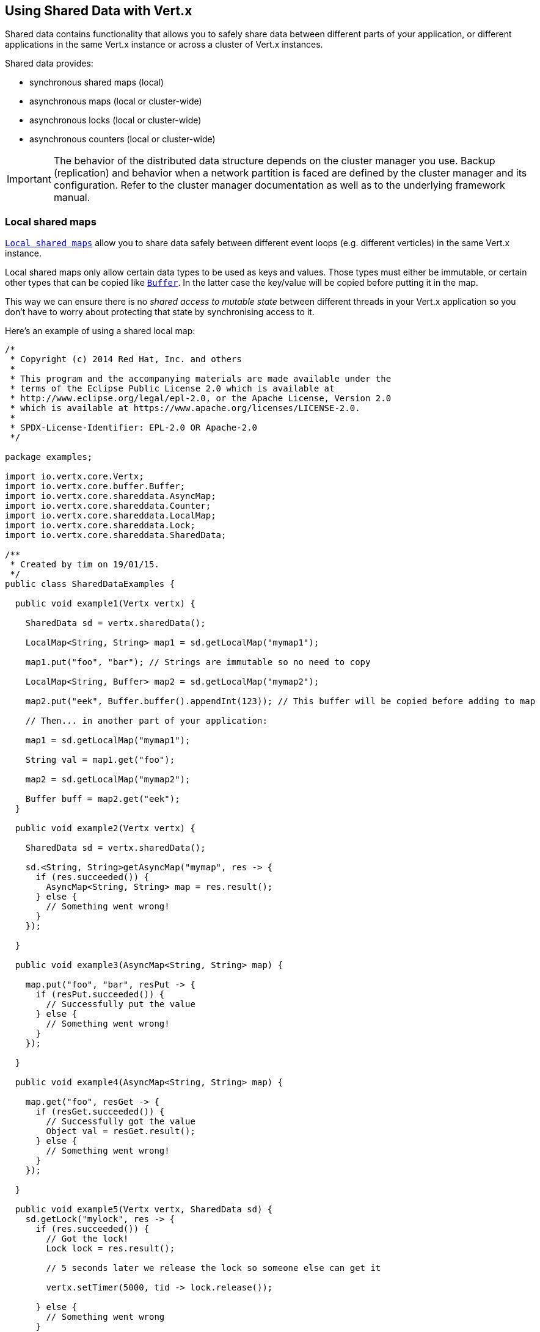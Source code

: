 == Using Shared Data with Vert.x

Shared data contains functionality that allows you to safely share data between different parts of your application,
or different applications in the same Vert.x instance or across a cluster of Vert.x instances.

Shared data provides:

 * synchronous shared maps (local)
 * asynchronous maps (local or cluster-wide)
 * asynchronous locks (local or cluster-wide)
 * asynchronous counters (local or cluster-wide)

IMPORTANT: The behavior of the distributed data structure depends on the cluster manager you use. Backup
(replication) and behavior when a network partition is faced are defined by the cluster manager and its
configuration. Refer to the cluster manager documentation as well as to the underlying framework manual.

=== Local shared maps

`link:../../apidocs/io/vertx/core/shareddata/LocalMap.html[Local shared maps]` allow you to share data safely between different event
loops (e.g. different verticles) in the same Vert.x instance.

Local shared maps only allow certain data types to be used as keys and values. Those types must either be immutable,
or certain other types that can be copied like `link:../../apidocs/io/vertx/core/buffer/Buffer.html[Buffer]`. In the latter case the key/value
will be copied before putting it in the map.

This way we can ensure there is no _shared access to mutable state_ between different threads in your Vert.x application
so you don't have to worry about protecting that state by synchronising access to it.

Here's an example of using a shared local map:

[source,clojure]
----
/*
 * Copyright (c) 2014 Red Hat, Inc. and others
 *
 * This program and the accompanying materials are made available under the
 * terms of the Eclipse Public License 2.0 which is available at
 * http://www.eclipse.org/legal/epl-2.0, or the Apache License, Version 2.0
 * which is available at https://www.apache.org/licenses/LICENSE-2.0.
 *
 * SPDX-License-Identifier: EPL-2.0 OR Apache-2.0
 */

package examples;

import io.vertx.core.Vertx;
import io.vertx.core.buffer.Buffer;
import io.vertx.core.shareddata.AsyncMap;
import io.vertx.core.shareddata.Counter;
import io.vertx.core.shareddata.LocalMap;
import io.vertx.core.shareddata.Lock;
import io.vertx.core.shareddata.SharedData;

/**
 * Created by tim on 19/01/15.
 */
public class SharedDataExamples {

  public void example1(Vertx vertx) {

    SharedData sd = vertx.sharedData();

    LocalMap<String, String> map1 = sd.getLocalMap("mymap1");

    map1.put("foo", "bar"); // Strings are immutable so no need to copy

    LocalMap<String, Buffer> map2 = sd.getLocalMap("mymap2");

    map2.put("eek", Buffer.buffer().appendInt(123)); // This buffer will be copied before adding to map

    // Then... in another part of your application:

    map1 = sd.getLocalMap("mymap1");

    String val = map1.get("foo");

    map2 = sd.getLocalMap("mymap2");

    Buffer buff = map2.get("eek");
  }

  public void example2(Vertx vertx) {

    SharedData sd = vertx.sharedData();

    sd.<String, String>getAsyncMap("mymap", res -> {
      if (res.succeeded()) {
        AsyncMap<String, String> map = res.result();
      } else {
        // Something went wrong!
      }
    });

  }

  public void example3(AsyncMap<String, String> map) {

    map.put("foo", "bar", resPut -> {
      if (resPut.succeeded()) {
        // Successfully put the value
      } else {
        // Something went wrong!
      }
    });

  }

  public void example4(AsyncMap<String, String> map) {

    map.get("foo", resGet -> {
      if (resGet.succeeded()) {
        // Successfully got the value
        Object val = resGet.result();
      } else {
        // Something went wrong!
      }
    });

  }

  public void example5(Vertx vertx, SharedData sd) {
    sd.getLock("mylock", res -> {
      if (res.succeeded()) {
        // Got the lock!
        Lock lock = res.result();

        // 5 seconds later we release the lock so someone else can get it

        vertx.setTimer(5000, tid -> lock.release());

      } else {
        // Something went wrong
      }
    });
  }

  public void example6(SharedData sd) {
    sd.getLockWithTimeout("mylock", 10000, res -> {
      if (res.succeeded()) {
        // Got the lock!
        Lock lock = res.result();

      } else {
        // Failed to get lock
      }
    });
  }

  public void example7(SharedData sd) {
    sd.getCounter("mycounter", res -> {
      if (res.succeeded()) {
        Counter counter = res.result();
      } else {
        // Something went wrong!
      }
    });
  }



}

----

=== Asynchronous shared maps

Asynchronous shared maps allow data to be put in the map and retrieved locally when Vert.x is not clustered.
When clustered, data can be put from any node and retrieved from the same node or any other node.

IMPORTANT: In clustered mode, asynchronous shared maps rely on distributed data structures provided by the cluster manager.
Beware that the latency relative to asynchronous shared map operations can be much higher in clustered than in local mode.

This makes them really useful for things like storing session state in a farm of servers hosting a Vert.x web
application.

You get an instance of `link:../../apidocs/io/vertx/core/shareddata/AsyncMap.html[AsyncMap]` with
`link:../../apidocs/io/vertx/core/shareddata/SharedData.html#getAsyncMap-java.lang.String-io.vertx.core.Handler-[getAsyncMap]`.

Getting the map is asynchronous and the result is returned to you in the handler that you specify. Here's an example:

[source,clojure]
----
/*
 * Copyright (c) 2014 Red Hat, Inc. and others
 *
 * This program and the accompanying materials are made available under the
 * terms of the Eclipse Public License 2.0 which is available at
 * http://www.eclipse.org/legal/epl-2.0, or the Apache License, Version 2.0
 * which is available at https://www.apache.org/licenses/LICENSE-2.0.
 *
 * SPDX-License-Identifier: EPL-2.0 OR Apache-2.0
 */

package examples;

import io.vertx.core.Vertx;
import io.vertx.core.buffer.Buffer;
import io.vertx.core.shareddata.AsyncMap;
import io.vertx.core.shareddata.Counter;
import io.vertx.core.shareddata.LocalMap;
import io.vertx.core.shareddata.Lock;
import io.vertx.core.shareddata.SharedData;

/**
 * Created by tim on 19/01/15.
 */
public class SharedDataExamples {

  public void example1(Vertx vertx) {

    SharedData sd = vertx.sharedData();

    LocalMap<String, String> map1 = sd.getLocalMap("mymap1");

    map1.put("foo", "bar"); // Strings are immutable so no need to copy

    LocalMap<String, Buffer> map2 = sd.getLocalMap("mymap2");

    map2.put("eek", Buffer.buffer().appendInt(123)); // This buffer will be copied before adding to map

    // Then... in another part of your application:

    map1 = sd.getLocalMap("mymap1");

    String val = map1.get("foo");

    map2 = sd.getLocalMap("mymap2");

    Buffer buff = map2.get("eek");
  }

  public void example2(Vertx vertx) {

    SharedData sd = vertx.sharedData();

    sd.<String, String>getAsyncMap("mymap", res -> {
      if (res.succeeded()) {
        AsyncMap<String, String> map = res.result();
      } else {
        // Something went wrong!
      }
    });

  }

  public void example3(AsyncMap<String, String> map) {

    map.put("foo", "bar", resPut -> {
      if (resPut.succeeded()) {
        // Successfully put the value
      } else {
        // Something went wrong!
      }
    });

  }

  public void example4(AsyncMap<String, String> map) {

    map.get("foo", resGet -> {
      if (resGet.succeeded()) {
        // Successfully got the value
        Object val = resGet.result();
      } else {
        // Something went wrong!
      }
    });

  }

  public void example5(Vertx vertx, SharedData sd) {
    sd.getLock("mylock", res -> {
      if (res.succeeded()) {
        // Got the lock!
        Lock lock = res.result();

        // 5 seconds later we release the lock so someone else can get it

        vertx.setTimer(5000, tid -> lock.release());

      } else {
        // Something went wrong
      }
    });
  }

  public void example6(SharedData sd) {
    sd.getLockWithTimeout("mylock", 10000, res -> {
      if (res.succeeded()) {
        // Got the lock!
        Lock lock = res.result();

      } else {
        // Failed to get lock
      }
    });
  }

  public void example7(SharedData sd) {
    sd.getCounter("mycounter", res -> {
      if (res.succeeded()) {
        Counter counter = res.result();
      } else {
        // Something went wrong!
      }
    });
  }



}

----

==== Putting data in a map

You put data in a map with `link:../../apidocs/io/vertx/core/shareddata/AsyncMap.html#put-java.lang.Object-java.lang.Object-io.vertx.core.Handler-[put]`.

The actual put is asynchronous and the handler is notified once it is complete:

[source,clojure]
----
/*
 * Copyright (c) 2014 Red Hat, Inc. and others
 *
 * This program and the accompanying materials are made available under the
 * terms of the Eclipse Public License 2.0 which is available at
 * http://www.eclipse.org/legal/epl-2.0, or the Apache License, Version 2.0
 * which is available at https://www.apache.org/licenses/LICENSE-2.0.
 *
 * SPDX-License-Identifier: EPL-2.0 OR Apache-2.0
 */

package examples;

import io.vertx.core.Vertx;
import io.vertx.core.buffer.Buffer;
import io.vertx.core.shareddata.AsyncMap;
import io.vertx.core.shareddata.Counter;
import io.vertx.core.shareddata.LocalMap;
import io.vertx.core.shareddata.Lock;
import io.vertx.core.shareddata.SharedData;

/**
 * Created by tim on 19/01/15.
 */
public class SharedDataExamples {

  public void example1(Vertx vertx) {

    SharedData sd = vertx.sharedData();

    LocalMap<String, String> map1 = sd.getLocalMap("mymap1");

    map1.put("foo", "bar"); // Strings are immutable so no need to copy

    LocalMap<String, Buffer> map2 = sd.getLocalMap("mymap2");

    map2.put("eek", Buffer.buffer().appendInt(123)); // This buffer will be copied before adding to map

    // Then... in another part of your application:

    map1 = sd.getLocalMap("mymap1");

    String val = map1.get("foo");

    map2 = sd.getLocalMap("mymap2");

    Buffer buff = map2.get("eek");
  }

  public void example2(Vertx vertx) {

    SharedData sd = vertx.sharedData();

    sd.<String, String>getAsyncMap("mymap", res -> {
      if (res.succeeded()) {
        AsyncMap<String, String> map = res.result();
      } else {
        // Something went wrong!
      }
    });

  }

  public void example3(AsyncMap<String, String> map) {

    map.put("foo", "bar", resPut -> {
      if (resPut.succeeded()) {
        // Successfully put the value
      } else {
        // Something went wrong!
      }
    });

  }

  public void example4(AsyncMap<String, String> map) {

    map.get("foo", resGet -> {
      if (resGet.succeeded()) {
        // Successfully got the value
        Object val = resGet.result();
      } else {
        // Something went wrong!
      }
    });

  }

  public void example5(Vertx vertx, SharedData sd) {
    sd.getLock("mylock", res -> {
      if (res.succeeded()) {
        // Got the lock!
        Lock lock = res.result();

        // 5 seconds later we release the lock so someone else can get it

        vertx.setTimer(5000, tid -> lock.release());

      } else {
        // Something went wrong
      }
    });
  }

  public void example6(SharedData sd) {
    sd.getLockWithTimeout("mylock", 10000, res -> {
      if (res.succeeded()) {
        // Got the lock!
        Lock lock = res.result();

      } else {
        // Failed to get lock
      }
    });
  }

  public void example7(SharedData sd) {
    sd.getCounter("mycounter", res -> {
      if (res.succeeded()) {
        Counter counter = res.result();
      } else {
        // Something went wrong!
      }
    });
  }



}

----

==== Getting data from a map

You get data from a map with `link:../../apidocs/io/vertx/core/shareddata/AsyncMap.html#get-java.lang.Object-io.vertx.core.Handler-[get]`.

The actual get is asynchronous and the handler is notified with the result some time later

[source,clojure]
----
/*
 * Copyright (c) 2014 Red Hat, Inc. and others
 *
 * This program and the accompanying materials are made available under the
 * terms of the Eclipse Public License 2.0 which is available at
 * http://www.eclipse.org/legal/epl-2.0, or the Apache License, Version 2.0
 * which is available at https://www.apache.org/licenses/LICENSE-2.0.
 *
 * SPDX-License-Identifier: EPL-2.0 OR Apache-2.0
 */

package examples;

import io.vertx.core.Vertx;
import io.vertx.core.buffer.Buffer;
import io.vertx.core.shareddata.AsyncMap;
import io.vertx.core.shareddata.Counter;
import io.vertx.core.shareddata.LocalMap;
import io.vertx.core.shareddata.Lock;
import io.vertx.core.shareddata.SharedData;

/**
 * Created by tim on 19/01/15.
 */
public class SharedDataExamples {

  public void example1(Vertx vertx) {

    SharedData sd = vertx.sharedData();

    LocalMap<String, String> map1 = sd.getLocalMap("mymap1");

    map1.put("foo", "bar"); // Strings are immutable so no need to copy

    LocalMap<String, Buffer> map2 = sd.getLocalMap("mymap2");

    map2.put("eek", Buffer.buffer().appendInt(123)); // This buffer will be copied before adding to map

    // Then... in another part of your application:

    map1 = sd.getLocalMap("mymap1");

    String val = map1.get("foo");

    map2 = sd.getLocalMap("mymap2");

    Buffer buff = map2.get("eek");
  }

  public void example2(Vertx vertx) {

    SharedData sd = vertx.sharedData();

    sd.<String, String>getAsyncMap("mymap", res -> {
      if (res.succeeded()) {
        AsyncMap<String, String> map = res.result();
      } else {
        // Something went wrong!
      }
    });

  }

  public void example3(AsyncMap<String, String> map) {

    map.put("foo", "bar", resPut -> {
      if (resPut.succeeded()) {
        // Successfully put the value
      } else {
        // Something went wrong!
      }
    });

  }

  public void example4(AsyncMap<String, String> map) {

    map.get("foo", resGet -> {
      if (resGet.succeeded()) {
        // Successfully got the value
        Object val = resGet.result();
      } else {
        // Something went wrong!
      }
    });

  }

  public void example5(Vertx vertx, SharedData sd) {
    sd.getLock("mylock", res -> {
      if (res.succeeded()) {
        // Got the lock!
        Lock lock = res.result();

        // 5 seconds later we release the lock so someone else can get it

        vertx.setTimer(5000, tid -> lock.release());

      } else {
        // Something went wrong
      }
    });
  }

  public void example6(SharedData sd) {
    sd.getLockWithTimeout("mylock", 10000, res -> {
      if (res.succeeded()) {
        // Got the lock!
        Lock lock = res.result();

      } else {
        // Failed to get lock
      }
    });
  }

  public void example7(SharedData sd) {
    sd.getCounter("mycounter", res -> {
      if (res.succeeded()) {
        Counter counter = res.result();
      } else {
        // Something went wrong!
      }
    });
  }



}

----

===== Other map operations

You can also remove entries from an asynchronous map, clear them and get the size.

See the `link:../../apidocs/io/vertx/core/shareddata/AsyncMap.html[API docs]` for more information.

=== Asynchronous locks

`link:../../apidocs/io/vertx/core/shareddata/Lock.html[Asynchronous locks]` allow you to obtain exclusive locks locally or across the cluster -
this is useful when you want to do something or access a resource on only one node of a cluster at any one time.

Asynchronous locks have an asynchronous API unlike most lock APIs which block the calling thread until the lock
is obtained.

To obtain a lock use `link:../../apidocs/io/vertx/core/shareddata/SharedData.html#getLock-java.lang.String-io.vertx.core.Handler-[getLock]`.

This won't block, but when the lock is available, the handler will be called with an instance of `link:../../apidocs/io/vertx/core/shareddata/Lock.html[Lock]`,
signifying that you now own the lock.

While you own the lock no other caller, anywhere on the cluster will be able to obtain the lock.

When you've finished with the lock, you call `link:../../apidocs/io/vertx/core/shareddata/Lock.html#release--[release]` to release it, so
another caller can obtain it.

[source,clojure]
----
/*
 * Copyright (c) 2014 Red Hat, Inc. and others
 *
 * This program and the accompanying materials are made available under the
 * terms of the Eclipse Public License 2.0 which is available at
 * http://www.eclipse.org/legal/epl-2.0, or the Apache License, Version 2.0
 * which is available at https://www.apache.org/licenses/LICENSE-2.0.
 *
 * SPDX-License-Identifier: EPL-2.0 OR Apache-2.0
 */

package examples;

import io.vertx.core.Vertx;
import io.vertx.core.buffer.Buffer;
import io.vertx.core.shareddata.AsyncMap;
import io.vertx.core.shareddata.Counter;
import io.vertx.core.shareddata.LocalMap;
import io.vertx.core.shareddata.Lock;
import io.vertx.core.shareddata.SharedData;

/**
 * Created by tim on 19/01/15.
 */
public class SharedDataExamples {

  public void example1(Vertx vertx) {

    SharedData sd = vertx.sharedData();

    LocalMap<String, String> map1 = sd.getLocalMap("mymap1");

    map1.put("foo", "bar"); // Strings are immutable so no need to copy

    LocalMap<String, Buffer> map2 = sd.getLocalMap("mymap2");

    map2.put("eek", Buffer.buffer().appendInt(123)); // This buffer will be copied before adding to map

    // Then... in another part of your application:

    map1 = sd.getLocalMap("mymap1");

    String val = map1.get("foo");

    map2 = sd.getLocalMap("mymap2");

    Buffer buff = map2.get("eek");
  }

  public void example2(Vertx vertx) {

    SharedData sd = vertx.sharedData();

    sd.<String, String>getAsyncMap("mymap", res -> {
      if (res.succeeded()) {
        AsyncMap<String, String> map = res.result();
      } else {
        // Something went wrong!
      }
    });

  }

  public void example3(AsyncMap<String, String> map) {

    map.put("foo", "bar", resPut -> {
      if (resPut.succeeded()) {
        // Successfully put the value
      } else {
        // Something went wrong!
      }
    });

  }

  public void example4(AsyncMap<String, String> map) {

    map.get("foo", resGet -> {
      if (resGet.succeeded()) {
        // Successfully got the value
        Object val = resGet.result();
      } else {
        // Something went wrong!
      }
    });

  }

  public void example5(Vertx vertx, SharedData sd) {
    sd.getLock("mylock", res -> {
      if (res.succeeded()) {
        // Got the lock!
        Lock lock = res.result();

        // 5 seconds later we release the lock so someone else can get it

        vertx.setTimer(5000, tid -> lock.release());

      } else {
        // Something went wrong
      }
    });
  }

  public void example6(SharedData sd) {
    sd.getLockWithTimeout("mylock", 10000, res -> {
      if (res.succeeded()) {
        // Got the lock!
        Lock lock = res.result();

      } else {
        // Failed to get lock
      }
    });
  }

  public void example7(SharedData sd) {
    sd.getCounter("mycounter", res -> {
      if (res.succeeded()) {
        Counter counter = res.result();
      } else {
        // Something went wrong!
      }
    });
  }



}

----

You can also get a lock with a timeout. If it fails to obtain the lock within the timeout the handler will be called
with a failure:

[source,clojure]
----
/*
 * Copyright (c) 2014 Red Hat, Inc. and others
 *
 * This program and the accompanying materials are made available under the
 * terms of the Eclipse Public License 2.0 which is available at
 * http://www.eclipse.org/legal/epl-2.0, or the Apache License, Version 2.0
 * which is available at https://www.apache.org/licenses/LICENSE-2.0.
 *
 * SPDX-License-Identifier: EPL-2.0 OR Apache-2.0
 */

package examples;

import io.vertx.core.Vertx;
import io.vertx.core.buffer.Buffer;
import io.vertx.core.shareddata.AsyncMap;
import io.vertx.core.shareddata.Counter;
import io.vertx.core.shareddata.LocalMap;
import io.vertx.core.shareddata.Lock;
import io.vertx.core.shareddata.SharedData;

/**
 * Created by tim on 19/01/15.
 */
public class SharedDataExamples {

  public void example1(Vertx vertx) {

    SharedData sd = vertx.sharedData();

    LocalMap<String, String> map1 = sd.getLocalMap("mymap1");

    map1.put("foo", "bar"); // Strings are immutable so no need to copy

    LocalMap<String, Buffer> map2 = sd.getLocalMap("mymap2");

    map2.put("eek", Buffer.buffer().appendInt(123)); // This buffer will be copied before adding to map

    // Then... in another part of your application:

    map1 = sd.getLocalMap("mymap1");

    String val = map1.get("foo");

    map2 = sd.getLocalMap("mymap2");

    Buffer buff = map2.get("eek");
  }

  public void example2(Vertx vertx) {

    SharedData sd = vertx.sharedData();

    sd.<String, String>getAsyncMap("mymap", res -> {
      if (res.succeeded()) {
        AsyncMap<String, String> map = res.result();
      } else {
        // Something went wrong!
      }
    });

  }

  public void example3(AsyncMap<String, String> map) {

    map.put("foo", "bar", resPut -> {
      if (resPut.succeeded()) {
        // Successfully put the value
      } else {
        // Something went wrong!
      }
    });

  }

  public void example4(AsyncMap<String, String> map) {

    map.get("foo", resGet -> {
      if (resGet.succeeded()) {
        // Successfully got the value
        Object val = resGet.result();
      } else {
        // Something went wrong!
      }
    });

  }

  public void example5(Vertx vertx, SharedData sd) {
    sd.getLock("mylock", res -> {
      if (res.succeeded()) {
        // Got the lock!
        Lock lock = res.result();

        // 5 seconds later we release the lock so someone else can get it

        vertx.setTimer(5000, tid -> lock.release());

      } else {
        // Something went wrong
      }
    });
  }

  public void example6(SharedData sd) {
    sd.getLockWithTimeout("mylock", 10000, res -> {
      if (res.succeeded()) {
        // Got the lock!
        Lock lock = res.result();

      } else {
        // Failed to get lock
      }
    });
  }

  public void example7(SharedData sd) {
    sd.getCounter("mycounter", res -> {
      if (res.succeeded()) {
        Counter counter = res.result();
      } else {
        // Something went wrong!
      }
    });
  }



}

----

=== Asynchronous counters

It's often useful to maintain an atomic counter locally or across the different nodes of your application.

You can do this with `link:../../apidocs/io/vertx/core/shareddata/Counter.html[Counter]`.

You obtain an instance with `link:../../apidocs/io/vertx/core/shareddata/SharedData.html#getCounter-java.lang.String-io.vertx.core.Handler-[getCounter]`:

[source,clojure]
----
/*
 * Copyright (c) 2014 Red Hat, Inc. and others
 *
 * This program and the accompanying materials are made available under the
 * terms of the Eclipse Public License 2.0 which is available at
 * http://www.eclipse.org/legal/epl-2.0, or the Apache License, Version 2.0
 * which is available at https://www.apache.org/licenses/LICENSE-2.0.
 *
 * SPDX-License-Identifier: EPL-2.0 OR Apache-2.0
 */

package examples;

import io.vertx.core.Vertx;
import io.vertx.core.buffer.Buffer;
import io.vertx.core.shareddata.AsyncMap;
import io.vertx.core.shareddata.Counter;
import io.vertx.core.shareddata.LocalMap;
import io.vertx.core.shareddata.Lock;
import io.vertx.core.shareddata.SharedData;

/**
 * Created by tim on 19/01/15.
 */
public class SharedDataExamples {

  public void example1(Vertx vertx) {

    SharedData sd = vertx.sharedData();

    LocalMap<String, String> map1 = sd.getLocalMap("mymap1");

    map1.put("foo", "bar"); // Strings are immutable so no need to copy

    LocalMap<String, Buffer> map2 = sd.getLocalMap("mymap2");

    map2.put("eek", Buffer.buffer().appendInt(123)); // This buffer will be copied before adding to map

    // Then... in another part of your application:

    map1 = sd.getLocalMap("mymap1");

    String val = map1.get("foo");

    map2 = sd.getLocalMap("mymap2");

    Buffer buff = map2.get("eek");
  }

  public void example2(Vertx vertx) {

    SharedData sd = vertx.sharedData();

    sd.<String, String>getAsyncMap("mymap", res -> {
      if (res.succeeded()) {
        AsyncMap<String, String> map = res.result();
      } else {
        // Something went wrong!
      }
    });

  }

  public void example3(AsyncMap<String, String> map) {

    map.put("foo", "bar", resPut -> {
      if (resPut.succeeded()) {
        // Successfully put the value
      } else {
        // Something went wrong!
      }
    });

  }

  public void example4(AsyncMap<String, String> map) {

    map.get("foo", resGet -> {
      if (resGet.succeeded()) {
        // Successfully got the value
        Object val = resGet.result();
      } else {
        // Something went wrong!
      }
    });

  }

  public void example5(Vertx vertx, SharedData sd) {
    sd.getLock("mylock", res -> {
      if (res.succeeded()) {
        // Got the lock!
        Lock lock = res.result();

        // 5 seconds later we release the lock so someone else can get it

        vertx.setTimer(5000, tid -> lock.release());

      } else {
        // Something went wrong
      }
    });
  }

  public void example6(SharedData sd) {
    sd.getLockWithTimeout("mylock", 10000, res -> {
      if (res.succeeded()) {
        // Got the lock!
        Lock lock = res.result();

      } else {
        // Failed to get lock
      }
    });
  }

  public void example7(SharedData sd) {
    sd.getCounter("mycounter", res -> {
      if (res.succeeded()) {
        Counter counter = res.result();
      } else {
        // Something went wrong!
      }
    });
  }



}

----

Once you have an instance you can retrieve the current count, atomically increment it, decrement and add a value to
it using the various methods.

See the `link:../../apidocs/io/vertx/core/shareddata/Counter.html[API docs]` for more information.